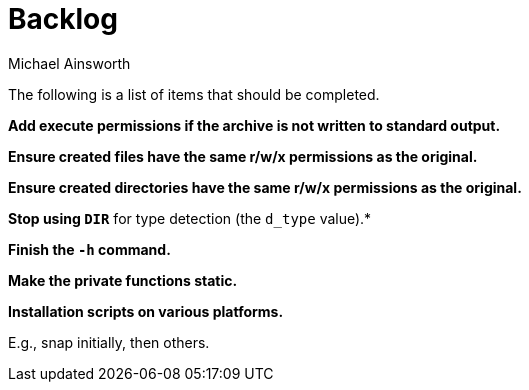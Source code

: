 = Backlog
Michael Ainsworth

The following is a list of items that should be completed.

*Add execute permissions if the archive is not written to standard output.*

*Ensure created files have the same r/w/x permissions as the original.*

*Ensure created directories have the same r/w/x permissions as the original.*

*Stop using `DIR*` for type detection (the `d_type` value).*

*Finish the `-h` command.*

*Make the private functions static.*

*Installation scripts on various platforms.*

E.g., snap initially, then others.

